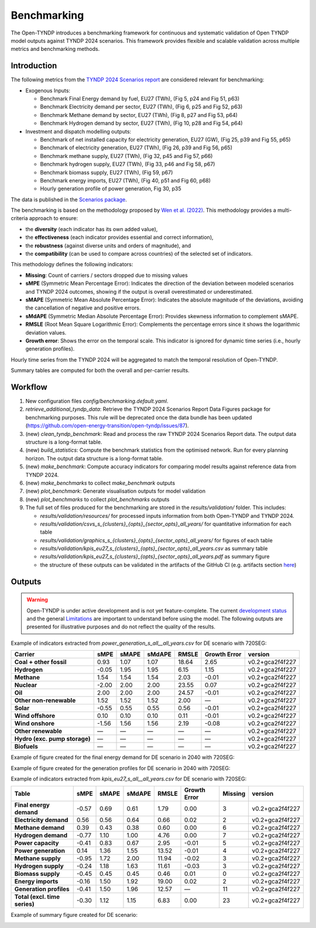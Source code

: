 ..
  SPDX-FileCopyrightText: Contributors to Open-TYNDP <https://github.com/open-energy-transition/open-tyndp>

  SPDX-License-Identifier: CC-BY-4.0

##########################################
Benchmarking
##########################################

The Open-TYNDP introduces a benchmarking framework for continuous and systematic validation of Open TYNDP model outputs against TYNDP 2024 scenarios. This framework provides flexible and scalable validation across multiple metrics and benchmarking methods.

Introduction
------------

The following metrics from the `TYNDP 2024 Scenarios report <https://2024.entsos-tyndp-scenarios.eu/wp-content/uploads/2025/01/TYNDP_2024_Scenarios_Report_FInal_Version_250128_web.pdf>`_ are considered relevant for benchmarking:

* Exogenous Inputs:

  * Benchmark Final Energy demand by fuel, EU27 (TWh), (Fig 5, p24 and Fig 51, p63)
  * Benchmark Electricity demand per sector, EU27 (TWh), (Fig 6, p25 and Fig 52, p63)
  * Benchmark Methane demand by sector, EU27 (TWh), (Fig 8, p27 and Fig 53, p64)
  * Benchmark Hydrogen demand by sector, EU27 (TWh), (Fig 10, p28 and Fig 54, p64)

* Investment and dispatch modelling outputs:

  * Benchmark of net installed capacity for electricity generation, EU27 (GW), (Fig 25, p39 and Fig 55, p65)
  * Benchmark of electricity generation, EU27 (TWh), (Fig 26, p39 and Fig 56, p65)
  * Benchmark methane supply, EU27 (TWh), (Fig 32, p45 and Fig 57, p66)
  * Benchmark hydrogen supply, EU27 (TWh), (Fig 33, p46 and Fig 58, p67)
  * Benchmark biomass supply, EU27 (TWh), (Fig 59, p67)
  * Benchmark energy imports, EU27 (TWh), (Fig 40, p51 and Fig 60, p68)
  * Hourly generation profile of power generation, Fig 30, p35

The data is published in the `Scenarios package <https://2024-data.entsos-tyndp-scenarios.eu/files/reports/TYNDP-2024-Scenarios-Package-20250128.zip>`_.

The benchmarking is based on the methodology proposed by `Wen et al. (2022) <https://www.sciencedirect.com/science/article/pii/S0306261922011667>`_. This methodology provides a multi-criteria approach to ensure:

- the **diversity** (each indicator has its own added value),
- the **effectiveness** (each indicator provides essential and correct information),
- the **robustness** (against diverse units and orders of magnitude), and
- the **compatibility** (can be used to compare across countries) of the selected set of indicators.

This methodology defines the following indicators:

- **Missing**: Count of carriers / sectors dropped due to missing values
- **sMPE** (Symmetric Mean Percentage Error): Indicates the direction of the deviation between modeled scenarios and TYNDP 2024 outcomes, showing if the output is overall overestimated or underestimated.
- **sMAPE** (Symmetric Mean Absolute Percentage Error): Indicates the absolute magnitude of the deviations, avoiding the cancellation of negative and positive errors.
- **sMdAPE** (Symmetric Median Absolute Percentage Error): Provides skewness information to complement sMAPE.
- **RMSLE** (Root Mean Square Logarithmic Error): Complements the percentage errors since it shows the logarithmic deviation values.
- **Growth error**: Shows the error on the temporal scale. This indicator is ignored for dynamic time series (i.e., hourly generation profiles).


Hourly time series from the TYNDP 2024 will be aggregated to match the temporal resolution of Open-TYNDP.

Summary tables are computed for both the overall and per-carrier results.

Workflow
--------

#. New configuration files `config/benchmarking.default.yaml`.
#. `retrieve_additional_tyndp_data`: Retrieve the TYNDP 2024 Scenarios Report Data Figures package for benchmarking purposes. This rule will be deprecated once the data bundle has been updated (https://github.com/open-energy-transition/open-tyndp/issues/87).
#. (new) `clean_tyndp_benchmark`: Read and process the raw TYNDP 2024 Scenarios Report data. The output data structure is a long-format table.
#. (new) `build_statistics`: Compute the benchmark statistics from the optimised network. Run for every planning horizon. The output data structure is a long-format table.
#. (new) `make_benchmark`: Compute accuracy indicators for comparing model results against reference data from TYNDP 2024.
#. (new) `make_benchmarks` to collect `make_benchmark` outputs
#. (new) `plot_benchmark`: Generate visualisation outputs for model validation
#. (new) `plot_benchmarks` to collect `plot_benchmarks` outputs
#. The full set of files produced for the benchmarking are stored in the `results/validation/` folder. This includes:

   * `results/validation/resources/` for processed inputs information from both Open-TYNDP and TYNDP 2024.
   * `results/validation/csvs_s_{clusters}_{opts}_{sector_opts}_all_years/` for quantitative information for each table
   * `results/validation/graphics_s_{clusters}_{opts}_{sector_opts}_all_years/` for figures of each table
   * `results/validation/kpis_eu27_s_{clusters}_{opts}_{sector_opts}_all_years.csv` as summary table
   * `results/validation/kpis_eu27_s_{clusters}_{opts}_{sector_opts}_all_years.pdf` as summary figure
   * the structure of these outputs can be validated in the artifacts of the GitHub CI (e.g. artifacts section `here <https://github.com/open-energy-transition/open-tyndp/actions/runs/17715799690?pr=73>`_)

.. image:: img/tyndp/benchmarking_workflow.png

Outputs
-------

.. warning::
    Open-TYNDP is under active development and is not yet feature-complete. The current `development status <https://open-tyndp.readthedocs.io/en/latest/index.html#development-status>`__ and the general `Limitations <https://open-tyndp.readthedocs.io/en/latest/limitations.html>`__ are important to understand before using the model. The following outputs are presented for illustrative purposes and do not reflect the quality of the results.

Example of indicators extracted from `power_generation_s_all__all_years.csv` for DE scenario with 720SEG:

================================  =====  =====  ======  =====  ==============  ==================
Carrier                           sMPE   sMAPE  sMdAPE  RMSLE  Growth Error    version
================================  =====  =====  ======  =====  ==============  ==================
**Coal + other fossil**           0.93   1.07   1.07    18.64  2.65            v0.2+gca2f4f227
**Hydrogen**                      -0.05  1.95   1.95    6.15   1.15            v0.2+gca2f4f227
**Methane**                       1.54   1.54   1.54    2.03   -0.01           v0.2+gca2f4f227
**Nuclear**                       -2.00  2.00   2.00    23.55  0.07            v0.2+gca2f4f227
**Oil**                           2.00   2.00   2.00    24.57  -0.01           v0.2+gca2f4f227
**Other non-renewable**           1.52   1.52   1.52    2.00   —               v0.2+gca2f4f227
**Solar**                         -0.55  0.55   0.55    0.56   -0.01           v0.2+gca2f4f227
**Wind offshore**                 0.10   0.10   0.10    0.11   -0.01           v0.2+gca2f4f227
**Wind onshore**                  -1.56  1.56   1.56    2.19   -0.08           v0.2+gca2f4f227
**Other renewable**               —      —      —       —      —               v0.2+gca2f4f227
**Hydro (exc. pump storage)**     —      —      —       —      —               v0.2+gca2f4f227
**Biofuels**                      —      —      —       —      —               v0.2+gca2f4f227
================================  =====  =====  ======  =====  ==============  ==================

Example of figure created for the final energy demand for DE scenario in 2040 with 720SEG:

.. image:: img/tyndp/benchmarking_fed_DE_2040.png

Example of figure created for the generation profiles for DE scenario in 2040 with 720SEG:

.. image:: img/tyndp/benchmarking_gen_profiles_DE_2040.png

Example of indicators extracted from `kpis_eu27_s_all__all_years.csv` for DE scenario with 720SEG:

===============================  =====  =====  ======  =====  ============  =======  ==================
Table                            sMPE   sMAPE  sMdAPE  RMSLE  Growth Error  Missing  version
===============================  =====  =====  ======  =====  ============  =======  ==================
**Final energy demand**          -0.57  0.69   0.61    1.79   0.00          3        v0.2+gca2f4f227
**Electricity demand**           0.56   0.56   0.64    0.66   0.02          2        v0.2+gca2f4f227
**Methane demand**               0.39   0.43   0.38    0.60   0.00          6        v0.2+gca2f4f227
**Hydrogen demand**              -0.77  1.10   1.00    4.76   0.00          7        v0.2+gca2f4f227
**Power capacity**               -0.41  0.83   0.67    2.95   -0.01         5        v0.2+gca2f4f227
**Power generation**             0.14   1.36   1.55    13.52  -0.01         4        v0.2+gca2f4f227
**Methane supply**               -0.95  1.72   2.00    11.94  -0.02         3        v0.2+gca2f4f227
**Hydrogen supply**              -0.24  1.18   1.63    11.61  -0.03         3        v0.2+gca2f4f227
**Biomass supply**               -0.45  0.45   0.45    0.46   0.01          0        v0.2+gca2f4f227
**Energy imports**               -0.16  1.50   1.92    19.00  0.02          2        v0.2+gca2f4f227
**Generation profiles**          -0.41  1.50   1.96    12.57  —             11       v0.2+gca2f4f227
**Total (excl. time series)**    -0.30  1.12   1.15    6.83   0.00          23       v0.2+gca2f4f227
===============================  =====  =====  ======  =====  ============  =======  ==================

Example of summary figure created for DE scenario:

.. image:: img/tyndp/benchmarking_overview_DE.png
